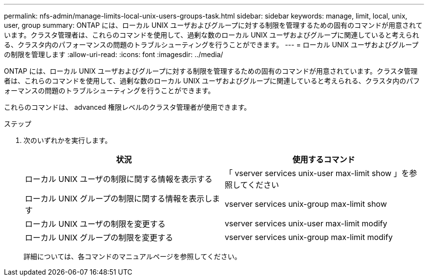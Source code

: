 ---
permalink: nfs-admin/manage-limits-local-unix-users-groups-task.html 
sidebar: sidebar 
keywords: manage, limit, local, unix, user, group 
summary: ONTAP には、ローカル UNIX ユーザおよびグループに対する制限を管理するための固有のコマンドが用意されています。クラスタ管理者は、これらのコマンドを使用して、過剰な数のローカル UNIX ユーザおよびグループに関連していると考えられる、クラスタ内のパフォーマンスの問題のトラブルシューティングを行うことができます。 
---
= ローカル UNIX ユーザおよびグループの制限を管理します
:allow-uri-read: 
:icons: font
:imagesdir: ../media/


[role="lead"]
ONTAP には、ローカル UNIX ユーザおよびグループに対する制限を管理するための固有のコマンドが用意されています。クラスタ管理者は、これらのコマンドを使用して、過剰な数のローカル UNIX ユーザおよびグループに関連していると考えられる、クラスタ内のパフォーマンスの問題のトラブルシューティングを行うことができます。

これらのコマンドは、 advanced 権限レベルのクラスタ管理者が使用できます。

.ステップ
. 次のいずれかを実行します。
+
[cols="2*"]
|===
| 状況 | 使用するコマンド 


 a| 
ローカル UNIX ユーザの制限に関する情報を表示する
 a| 
「 vserver services unix-user max-limit show 」を参照してください



 a| 
ローカル UNIX グループの制限に関する情報を表示します
 a| 
vserver services unix-group max-limit show



 a| 
ローカル UNIX ユーザの制限を変更する
 a| 
vserver services unix-user max-limit modify



 a| 
ローカル UNIX グループの制限を変更する
 a| 
vserver services unix-group max-limit modify

|===
+
詳細については、各コマンドのマニュアルページを参照してください。


